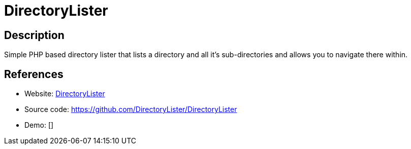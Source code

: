 = DirectoryLister

:Name:          DirectoryLister
:Language:      DirectoryLister
:License:       MIT
:Topic:         File Sharing and Synchronization
:Category:      Distributed filesystems
:Subcategory:   Web based file managers

// END-OF-HEADER. DO NOT MODIFY OR DELETE THIS LINE

== Description

Simple PHP based directory lister that lists a directory and all it's sub-directories and allows you to navigate there within.

== References

* Website: http://www.directorylister.com/[DirectoryLister]
* Source code: https://github.com/DirectoryLister/DirectoryLister[https://github.com/DirectoryLister/DirectoryLister]
* Demo: []
